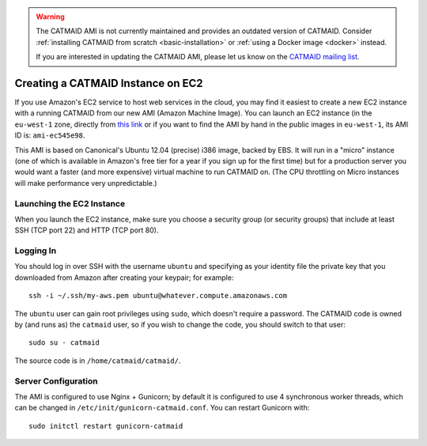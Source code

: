 .. _ami:

.. warning::

   The CATMAID AMI is not currently maintained and provides an
   outdated version of CATMAID. Consider
   :ref:`installing CATMAID from scratch <basic-installation>` or
   :ref:`using a Docker image <docker>` instead.

   If you are interested in updating the CATMAID AMI, please let us
   know on the `CATMAID mailing list
   <https://groups.google.com/forum/#!forum/catmaid>`_.

Creating a CATMAID Instance on EC2
==================================

If you use Amazon's EC2 service to host web services in the
cloud, you may find it easiest to create a new EC2 instance with
a running CATMAID from our new AMI (Amazon Machine Image).  You
can launch an EC2 instance (in the ``eu-west-1`` zone, directly
from `this link
<https://console.aws.amazon.com/ec2/home?region=eu-west-1#launchAmi=ami-ec545e98>`_
or if you want to find the AMI by hand in the public images in
``eu-west-1``, its AMI ID is: ``ami-ec545e98``.

This AMI is based on Canonical's Ubuntu 12.04 (precise) i386
image, backed by EBS.  It will run in a "micro" instance (one of
which is available in Amazon's free tier for a year if you
sign up for the first time) but for a production server you
would want a faster (and more expensive) virtual machine to run
CATMAID on.  (The CPU throttling on Micro instances will make
performance very unpredictable.)

Launching the EC2 Instance
##########################

When you launch the EC2 instance, make sure you choose a
security group (or security groups) that include at least SSH
(TCP port 22) and HTTP (TCP port 80).

Logging In
##########

You should log in over SSH with the username ``ubuntu`` and
specifying as your identity file the private key that you
downloaded from Amazon after creating your keypair; for example::

    ssh -i ~/.ssh/my-aws.pem ubuntu@whatever.compute.amazonaws.com

The ``ubuntu`` user can gain root privileges using ``sudo``,
which doesn't require a password.  The CATMAID code is owned by
(and runs as) the ``catmaid`` user, so if you wish to change the
code, you should switch to that user::

    sudo su - catmaid

The source code is in ``/home/catmaid/catmaid/``.

Server Configuration
####################

The AMI is configured to use Nginx + Gunicorn; by default it is
configured to use 4 synchronous worker threads, which can be
changed in ``/etc/init/gunicorn-catmaid.conf``.  You can
restart Gunicorn with::

    sudo initctl restart gunicorn-catmaid

